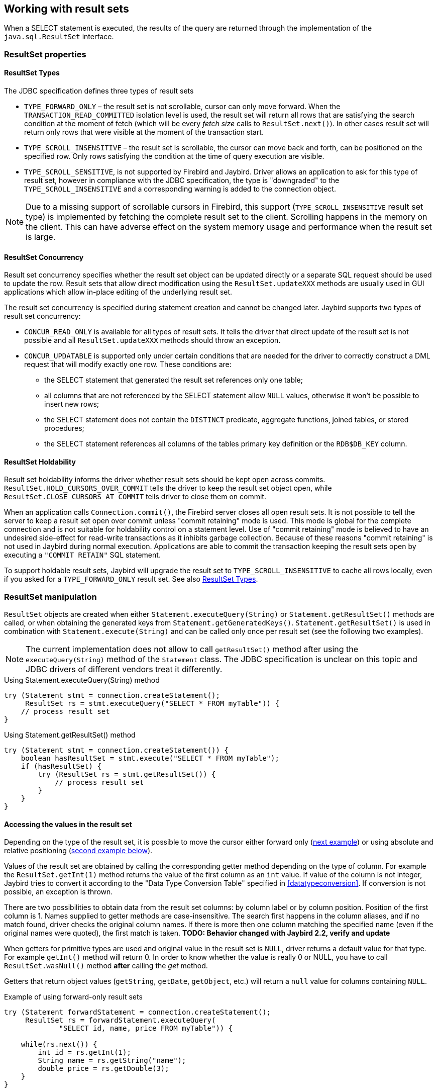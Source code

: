 [[resultsets]]
== Working with result sets

When a SELECT statement is executed, the results of the query
are returned through the implementation of the `java.sql.ResultSet`
interface.

=== ResultSet properties

[[resultsets-types]]
==== ResultSet Types

The JDBC specification defines three types of result sets

* `TYPE_FORWARD_ONLY` – the result set is not scrollable, cursor can
only move forward. When the `TRANSACTION_READ_COMMITTED` isolation level
is used, the result set will return all rows that are satisfying the
search condition at the moment of fetch (which will be every _fetch size_ calls to
`ResultSet.next()`). In other
cases result set will return only rows that were visible at the moment
of the transaction start.
* `TYPE_SCROLL_INSENSITIVE` – the result set is scrollable, the cursor
can move back and forth, can be positioned on the specified row. Only
rows satisfying the condition at the time of query execution are
visible.
* `TYPE_SCROLL_SENSITIVE`, is not supported by Firebird and Jaybird.
Driver allows an application to ask for this type of result set, however
in compliance with the JDBC specification, the type is "downgraded" to the
`TYPE_SCROLL_INSENSITIVE` and a corresponding warning is added to the connection
object.

[NOTE]
====
Due to a missing support of scrollable cursors in Firebird, this
support (`TYPE_SCROLL_INSENSITIVE` result set type) is implemented by
fetching the complete result set to the client. Scrolling happens in the
memory on the client. This can have adverse effect on the system memory
usage and performance when the result set is large.
====

==== ResultSet Concurrency

Result set concurrency specifies whether the result set object can be
updated directly or a separate SQL request should be used to update the
row. Result sets that allow direct modification using the
`ResultSet.updateXXX` methods are usually used in GUI applications which
allow in-place editing of the underlying result set.

The result set concurrency is specified during statement creation
and cannot be changed later. Jaybird supports two types of result set
concurrency:

* `CONCUR_READ_ONLY` is available for all types of result sets. It tells
the driver that direct update of the result set is not possible and all
`ResultSet.updateXXX` methods should throw an exception.
* `CONCUR_UPDATABLE` is supported only under certain conditions that are
needed for the driver to correctly construct a DML request that will
modify exactly one row. These conditions are:
** the SELECT statement that generated the result set references only
one table;
** all columns that are not referenced by the SELECT statement allow
`NULL` values, otherwise it won't be possible to insert new rows;
** the SELECT statement does not contain the `DISTINCT` predicate, aggregate
functions, joined tables, or stored procedures;
** the SELECT statement references all columns of the tables primary
key definition or the `RDB$DB_KEY` column.

==== ResultSet Holdability

Result set holdability informs the driver whether result sets should be kept
open across commits. `ResultSet.HOLD_CURSORS_OVER_COMMIT` tells the
driver to keep the result set object open, while
`ResultSet.CLOSE_CURSORS_AT_COMMIT` tells driver to close them on
commit.

When an application calls `Connection.commit()`, the Firebird server closes
all open result sets. It is not possible to tell the server to keep a
result set open over commit unless "commit retaining" mode is used. This
mode is global for the complete connection and is not suitable for
holdability control on a statement level. Use of "commit retaining" mode is believed
to have an undesired side-effect for read-write transactions as it
inhibits garbage collection. Because of these reasons "commit
retaining" is not used in Jaybird during normal execution. Applications
are able to commit the transaction keeping the result sets open by
executing a `"COMMIT RETAIN"` SQL statement.

To support holdable result sets, Jaybird will upgrade the result set to 
`TYPE_SCROLL_INSENSITIVE` to cache all rows locally, even if you asked for a `TYPE_FORWARD_ONLY` 
result set. See also <<resultsets-types>>.

=== ResultSet manipulation

`ResultSet` objects are created when either
`Statement.executeQuery(String)` or `Statement.getResultSet()` methods
are called, or when obtaining the generated keys from `Statement.getGeneratedKeys()`. `Statement.getResultSet()` is
used in combination with
`Statement.execute(String)` and can be called only once per
result set (see the following two examples).

[NOTE]
====
The current implementation does not allow to call `getResultSet()`
method after using the `executeQuery(String)` method of the `Statement`
class. The JDBC specification is unclear on this topic and JDBC
drivers of different vendors treat it differently.
====

[source,java]
.Using Statement.executeQuery(String) method
----
try (Statement stmt = connection.createStatement();
     ResultSet rs = stmt.executeQuery("SELECT * FROM myTable")) {
    // process result set
}
----

[source,java]
.Using Statement.getResultSet() method
----
try (Statement stmt = connection.createStatement()) {
    boolean hasResultSet = stmt.execute("SELECT * FROM myTable");
    if (hasResultSet) {
        try (ResultSet rs = stmt.getResultSet()) {
            // process result set
        }
    }
}
----

==== Accessing the values in the result set

Depending on the type of the result set, it is possible to move the cursor either forward only
(link:#using-forward-only[next example]) or using absolute and relative positioning
(link:#using-scrollable-updatable[second example below]).

Values of the result set are obtained by calling the corresponding
getter method depending on the type of column. For example the
`ResultSet.getInt(1)` method returns the value of the first column as an
`int` value. If value of the column is not integer, Jaybird tries to
convert it according to the "Data Type Conversion Table" specified in
<<datatypeconversion>>. If conversion is not possible, an exception is thrown.

There are two possibilities to obtain data from the result set columns:
by column label or by column position. Position of the first column is 1.
Names supplied to getter methods are case-insensitive. The search first
happens in the column aliases, and if no match found, driver checks the
original column names. If there is more then one column matching the
specified name (even if the original names were quoted), the first match
is taken. *TODO: Behavior changed with Jaybird 2.2, verify and update*

When getters for primitive types are used and original value in the
result set is `NULL`, driver returns a default value for that type. For
example `getInt()` method will return 0. In order to know whether the
value is really 0 or NULL, you have to call `ResultSet.wasNull()`
method *after* calling the _get_ method.

Getters that return object values (`getString`, `getDate`, `getObject`,
etc.) will return a `null` value for columns containing
`NULL`.

[[using-forward-only]]
[source,java]
.Example of using forward-only result sets
----
try (Statement forwardStatement = connection.createStatement();
     ResultSet rs = forwardStatement.executeQuery(
             "SELECT id, name, price FROM myTable")) {
    
    while(rs.next()) {
        int id = rs.getInt(1);
        String name = rs.getString("name");
        double price = rs.getDouble(3);
    }
}
----

==== Updating records in the result set

Scrollable cursors are especially useful when result of some query is
displayed by the application which also allows the user to directly edit
the data and post the changes to the database.

[[using-scrollable-updatable]]
[source,java]
.Example of using scrollable and updatable result sets
----
Statement scrollStatement = connection.createStatement(
    ResultSet.TYPE_SCROLL_INSENSITIVE,
    ResultSet.CONCUR_UPDATABLE);
    
ResultSet rs = scrollStatement.executeQuery(
    "SELECT id, name, price FROM myTable");
    
rs.absolute(1);                  // move to the first row 
rs.updateString(2, anotherName); // update the name
rs.updateRow();                  // post changes to the db

rs.moveToInsertRow();
rs.updateInt(1, newId);
rs.updateString(2, newName);
rs.updateDouble(3, newPrice);
rs.insertRow();
rs.moveToCurrentRow();

rs.relative(-2);
----

The code example above shows how to update first row, insert new one and
after that move two records backwards.

An application can also update the current row using so called
"positioned updates" on named cursors. This technique can be used only
with forward-only cursors, since application can update only the row to
which the server-side cursor points to. In case of scrollable cursors
the complete result set is fetched to the client and then the
server-side cursor is closed. link:#using-positioned-updates[The example below] shows how to use
positioned updates.

First, the application has to specify the name of the cursor and the list of the columns that will
be updated before the query is executed. This name is later used in the `UPDATE` statement as
showed on the example.

// TODO Code doesn't set CONCUR_UPDATABLE

[[using-positioned-updates]]
[source,java]
.Example of using the positioned updates
----
connections.setAutoCommit(false);
try (Statement selectStmt = connection.createStatement();
     Statement updateStmt = connection.createStatement()) {
    selectStmt.setCursorName("someCursor");

    try (ResultSet rs = selectStmt.executeQuery(
        "SELECT id, name, price FROM myTable " +
        "FOR UPDATE OF myColumn")) {

        while(rs.next()) {
            ...
            if (someCondition) {
                updateStmt.executeUpdate("UPDATE myTable " +
                    "SET myColumn = myColumn + 1 " +
                    "WHERE CURRENT OF " + rs.getCursorName());
            }
        }
    }
}
----

// TODO: Verify if above example works, shouldn't myColumn be included in the select?

==== Closing the result set

A result set is closed by calling the `ResultSet.close()` method. This
releases the associated server resources and makes the `ResultSet`
object available for garbage collection. It is strongly recommended to
explicitly close result sets in auto-commit mode or
`ResultSet.TYPE_SCROLL_INSENSITIVE` result sets, because this releases
memory used for the cached data. Whenever possible, use try-with-resources.

The result set object is also closed automatically, when the statement
that created it is closed or re-executed. In auto-commit mode, the
result set is closed automatically if any statement is executed on the
same connection.

